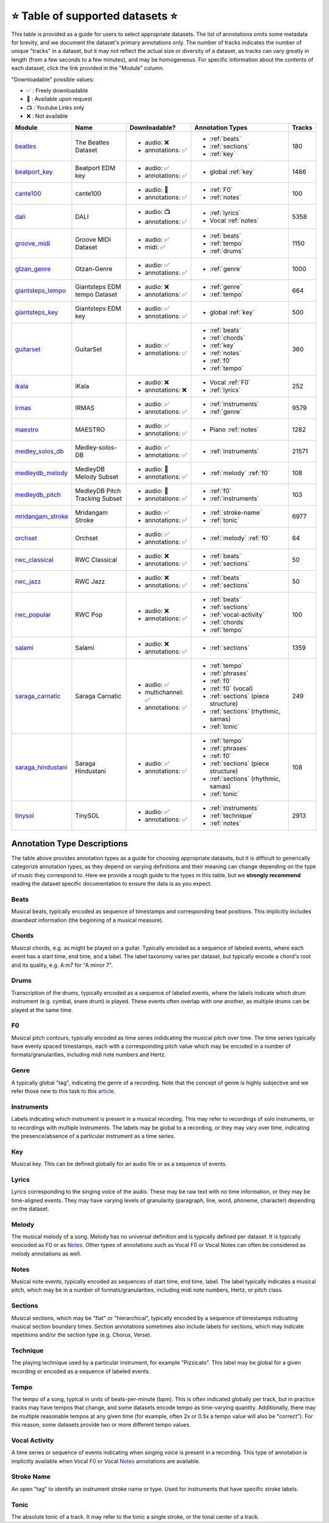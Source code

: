 .. _datasets:

⭐ Table of supported datasets ⭐
=================================

This table is provided as a guide for users to select appropriate datasets. The
list of annotations omits some metadata for brevity, and we document the dataset's
primary annotations only. The number of tracks indicates the number of unique "tracks"
in a dataset, but it may not reflect the actual size or diversity of a dataset,
as tracks can vary greatly in length (from a few seconds to a few minutes),
and may be homogeneous. For specific information about the contents of each dataset,
click the link provided in the "Module" column.

"Downloadable" possible values:

* ✅ : Freely downloadable

* 🔑 : Available upon request

* 📺 : Youtube Links only

* ❌ : Not available


+--------------------+---------------------+---------------------+-------------------------------------+--------+
| Module             | Name                | Downloadable?       | Annotation Types                    | Tracks |
+====================+=====================+=====================+=====================================+========+
| beatles_           | | The Beatles       | - audio: ❌         | - :ref:`beats`                      | 180    |
|                    | | Dataset           | - annotations: ✅   | - :ref:`sections`                   |        |
|                    |                     |                     | - :ref:`key`                        |        |
+--------------------+---------------------+---------------------+-------------------------------------+--------+
| beatport_key_      |  Beatport EDM key   | - audio: ✅         | - global :ref:`key`                 | 1486   |
|                    |                     | - annotations: ✅   |                                     |        |
+--------------------+---------------------+---------------------+-------------------------------------+--------+
| cante100_          | cante100            | - audio: 🔑         | - :ref:`F0`                         | 100    |
|                    |                     | - annotations: ✅   | - :ref:`notes`                      |        |
+--------------------+---------------------+---------------------+-------------------------------------+--------+
| dali_              | DALI                | - audio: 📺         | - :ref:`lyrics`                     | 5358   |
|                    |                     | - annotations: ✅   | - Vocal :ref:`notes`                |        |
+--------------------+---------------------+---------------------+-------------------------------------+--------+
| groove_midi_       | | Groove MIDI       | - audio: ✅         | - :ref:`beats`                      | 1150   |
|                    | | Dataset           | - midi: ✅          | - :ref:`tempo`                      |        |
|                    |                     |                     | - :ref:`drums`                      |        |
+--------------------+---------------------+---------------------+-------------------------------------+--------+
| gtzan_genre_       | Gtzan-Genre         | - audio: ✅         | - :ref:`genre`                      | 1000   |
|                    |                     | - annotations: ✅   |                                     |        |
+--------------------+---------------------+---------------------+-------------------------------------+--------+
| giantsteps_tempo_  | | Giantsteps EDM    | - audio: ❌         | - :ref:`genre`                      | 664    |
|                    | | tempo Dataset     | - annotations: ✅   | - :ref:`tempo`                      |        |
|                    |                     |                     |                                     |        |
+--------------------+---------------------+---------------------+-------------------------------------+--------+
| giantsteps_key_    | Giantsteps EDM key  | - audio: ✅         | - global :ref:`key`                 | 500    |
|                    |                     | - annotations: ✅   |                                     |        |
+--------------------+---------------------+---------------------+-------------------------------------+--------+
| guitarset_         | GuitarSet           | - audio: ✅         | - :ref:`beats`                      | 360    |
|                    |                     | - annotations: ✅   | - :ref:`chords`                     |        |
|                    |                     |                     | - :ref:`key`                        |        |
|                    |                     |                     | - :ref:`notes`                      |        |
|                    |                     |                     | - :ref:`f0`                         |        |
|                    |                     |                     | - :ref:`tempo`                      |        |
+--------------------+---------------------+---------------------+-------------------------------------+--------+
| ikala_             | iKala               | - audio: ❌         | - Vocal :ref:`F0`                   | 252    |
|                    |                     | - annotations: ❌   | - :ref:`lyrics`                     |        |
+--------------------+---------------------+---------------------+-------------------------------------+--------+
| irmas_             | IRMAS               | - audio: ✅         | - :ref:`instruments`                | 9579   |
|                    |                     | - annotations: ✅   | - :ref:`genre`                      |        |
+--------------------+---------------------+---------------------+-------------------------------------+--------+
| maestro_           | MAESTRO             | - audio: ✅         | - Piano :ref:`notes`                | 1282   |
|                    |                     | - annotations: ✅   |                                     |        |
+--------------------+---------------------+---------------------+-------------------------------------+--------+
| medley_solos_db_   | Medley-solos-DB     | - audio: ✅         | - :ref:`instruments`                | 21571  |
|                    |                     | - annotations: ✅   |                                     |        |
+--------------------+---------------------+---------------------+-------------------------------------+--------+
| medleydb_melody_   | | MedleyDB          | - audio: 🔑         | - :ref:`melody` :ref:`f0`           | 108    |
|                    | | Melody Subset     | - annotations: ✅   |                                     |        |
+--------------------+---------------------+---------------------+-------------------------------------+--------+
| medleydb_pitch_    | | MedleyDB Pitch    | - audio: 🔑         | - :ref:`f0`                         | 103    |
|                    | | Tracking Subset   | - annotations: ✅   | - :ref:`instruments`                |        |
+--------------------+---------------------+---------------------+-------------------------------------+--------+
| mridangam_stroke_  | Mridangam Stroke    | - audio: ✅         | - :ref:`stroke-name`                | 6977   |
|                    |                     | - annotations: ✅   | - :ref:`tonic`                      |        |
+--------------------+---------------------+---------------------+-------------------------------------+--------+
| orchset_           | Orchset             | - audio: ✅         | - :ref:`melody` :ref:`f0`           | 64     |
|                    |                     | - annotations: ✅   |                                     |        |
+--------------------+---------------------+---------------------+-------------------------------------+--------+
| rwc_classical_     | RWC Classical       | - audio: ❌         | - :ref:`beats`                      | 50     |
|                    |                     | - annotations: ✅   | - :ref:`sections`                   |        |
+--------------------+---------------------+---------------------+-------------------------------------+--------+
| rwc_jazz_          | RWC Jazz            | - audio: ❌         | - :ref:`beats`                      | 50     |
|                    |                     | - annotations: ✅   | - :ref:`sections`                   |        |
+--------------------+---------------------+---------------------+-------------------------------------+--------+
| rwc_popular_       | RWC Pop             | - audio: ❌         | - :ref:`beats`                      | 100    |
|                    |                     | - annotations: ✅   | - :ref:`sections`                   |        |
|                    |                     |                     | - :ref:`vocal-activity`             |        |
|                    |                     |                     | - :ref:`chords`                     |        |
|                    |                     |                     | - :ref:`tempo`                      |        |
+--------------------+---------------------+---------------------+-------------------------------------+--------+
| salami_            | Salami              | - audio: ❌         | - :ref:`sections`                   | 1359   |
|                    |                     | - annotations: ✅   |                                     |        |
+--------------------+---------------------+---------------------+-------------------------------------+--------+
| saraga_carnatic_   | Saraga Carnatic     | - audio: ✅         | - :ref:`tempo`                      | 249    |
|                    |                     | - multichannel: ✅  | - :ref:`phrases`                    |        |
|                    |                     | - annotations: ✅   | - :ref:`f0`                         |        |
|                    |                     |                     | - :ref:`f0` (vocal)                 |        |
|                    |                     |                     | - :ref:`sections` (piece structure) |        |
|                    |                     |                     | - :ref:`sections` (rhythmic, samas) |        |
|                    |                     |                     | - :ref:`tonic`                      |        |
+--------------------+---------------------+---------------------+-------------------------------------+--------+
| saraga_hindustani_ | Saraga Hindustani   | - audio: ✅         | - :ref:`tempo`                      | 108    |
|                    |                     | - annotations: ✅   | - :ref:`phrases`                    |        |
|                    |                     |                     | - :ref:`f0`                         |        |
|                    |                     |                     | - :ref:`sections` (piece structure) |        |
|                    |                     |                     | - :ref:`sections` (rhythmic, samas) |        |
|                    |                     |                     | - :ref:`tonic`                      |        |
+--------------------+---------------------+---------------------+-------------------------------------+--------+
| tinysol_           | TinySOL             | - audio: ✅         | - :ref:`instruments`                | 2913   |
|                    |                     | - annotations: ✅   | - :ref:`technique`                  |        |
|                    |                     |                     | - :ref:`notes`                      |        |
+--------------------+---------------------+---------------------+-------------------------------------+--------+


Annotation Type Descriptions
----------------------------
The table above provides annotation types as a guide for choosing appropriate datasets,
but it is difficult to generically categorize annotation types, as they depend on varying
definitions and their meaning can change depending on the type of music they correspond to.
Here we provide a rough guide to the types in this table, but we **strongly recommend** reading
the dataset specific documentation to ensure the data is as you expect.


.. _beats:

Beats
^^^^^
Musical beats, typically encoded as sequence of timestamps and corresponding beat positions.
This implicitly includes *downbeat* information (the beginning of a musical measure).

.. _chords:

Chords
^^^^^^
Musical chords, e.g. as might be played on a guitar. Typically encoded as a sequence of labeled events,
where each event has a start time, end time, and a label. The label taxonomy varies per dataset,
but typically encode a chord's root and its quality, e.g. A:m7 for "A minor 7".

.. _drums:

Drums
^^^^^
Transcription of the drums, typically encoded as a sequence of labeled events, where the labels
indicate which drum instrument (e.g. cymbal, snare drum) is played. These events often overlap with
one another, as multiple drums can be played at the same time.

.. _f0:

F0
^^
Musical pitch contours, typically encoded as time series indidcating the musical pitch over time.
The time series typically have evenly spaced timestamps, each with a correspoinding pitch value
which may be encoded in a number of formats/granularities, including midi note numbers and Hertz.

.. _genre:

Genre
^^^^^
A typically global "tag", indicating the genre of a recording. Note that the concept of genre is highly
subjective and we refer those new to this task to this `article`_.

.. _instruments:

Instruments
^^^^^^^^^^^
Labels indicating which instrument is present in a musical recording. This may refer to recordings of solo
instruments, or to recordings with multiple instruments. The labels may be global to a recording, or they
may vary over time, indicating the presence/absence of a particular instrument as a time series.

.. _key:

Key
^^^
Musical key. This can be defined globally for an audio file or as a sequence of events.


.. _lyrics:

Lyrics
^^^^^^
Lyrics corresponding to the singing voice of the audio. These may be raw text with no time information,
or they may be time-aligned events. They may have varying levels of granularity (paragraph, line, word,
phoneme, character) depending on the dataset.

.. _melody:

Melody
^^^^^^
The musical melody of a song. Melody has no universal definition and is typically defined per dataset.
It is typically enocoded as F0_ or as Notes_. Other types of annotations such as Vocal F0 or Vocal Notes
can often be considered as melody annotations as well.

.. _notes:

Notes
^^^^^
Musical note events, typically encoded as sequences of start time, end time, label. The label typically
indicates a musical pitch, which may be in a number of formats/granularities, including midi note numbers,
Hertz, or pitch class.

.. _sections:

Sections
^^^^^^^^
Musical sections, which may be "flat" or "hierarchical", typically encoded by a sequence of
timestamps indicating musical section boundary times. Section annotations sometimes also
include labels for sections, which may indicate repetitions and/or the section type (e.g. Chorus, Verse).

.. _technique:

Technique
^^^^^^^^^
The playing technique used by a particular instrument, for example "Pizzicato". This label may be global
for a given recording or encoded as a sequence of labeled events.

.. _tempo:

Tempo
^^^^^
The tempo of a song, typical in units of beats-per-minute (bpm). This is often indicated globally per track,
but in practice tracks may have tempos that change, and some datasets encode tempo as time-varying quantity.
Additionally, there may be multiple reasonable tempos at any given time (for example, often 2x or 0.5x a
tempo value will also be "correct"). For this reason, some datasets provide two or more different tempo values.

.. _vocal-activity:

Vocal Activity
^^^^^^^^^^^^^^
A time series or sequence of events indicating when singing voice is present in a recording. This type
of annotation is implicitly available when Vocal F0_ or Vocal Notes_ annotations are available.

.. _stroke-name:

Stroke Name
^^^^^^^^^^^
An open "tag" to identify an instrument stroke name or type. Used for instruments that have specific
stroke labels.

.. _tonic:

Tonic
^^^^^^^^^^^
The absolute tonic of a track. It may refer to the tonic a single stroke, or the tonal center of
a track.


.. _article: https://link.springer.com/article/10.1007/s10844-013-0250-y
.. _beatles: https://mirdata.readthedocs.io/en/latest/source/mirdata.html#module-mirdata.beatles
.. _cante100: https://mirdata.readthedocs.io/en/latest/source/mirdata.html#module-mirdata.cante100
.. _beatport_key: https://mirdata.readthedocs.io/en/latest/source/mirdata.html#module-mirdata.beatport_key
.. _dali: https://mirdata.readthedocs.io/en/latest/source/mirdata.html#module-mirdata.dali
.. _giantsteps_tempo: https://mirdata.readthedocs.io/en/latest/source/mirdata.html#module-mirdata.giantsteps_tempo
.. _giantsteps_key: https://mirdata.readthedocs.io/en/latest/source/mirdata.html#module-mirdata._giantsteps_key
.. _groove_midi: https://mirdata.readthedocs.io/en/latest/source/mirdata.html#module-mirdata.groove_midi
.. _gtzan_genre: https://mirdata.readthedocs.io/en/latest/source/mirdata.html#module-mirdata.gtzan_genre
.. _guitarset: https://mirdata.readthedocs.io/en/latest/source/mirdata.html#module-mirdata.guitarset
.. _ikala: https://mirdata.readthedocs.io/en/latest/source/mirdata.html#module-mirdata.ikala
.. _irmas: https://mirdata.readthedocs.io/en/latest/source/mirdata.html#module-mirdata.irmas
.. _maestro: https://mirdata.readthedocs.io/en/latest/source/mirdata.html#module-mirdata.maestro
.. _medley_solos_db: https://mirdata.readthedocs.io/en/latest/source/mirdata.html#module-mirdata.medley_solos_db
.. _medleydb_melody: https://mirdata.readthedocs.io/en/latest/source/mirdata.html#module-mirdata.medleydb_melody
.. _medleydb_pitch: https://mirdata.readthedocs.io/en/latest/source/mirdata.html#module-mirdata.medleydb_pitch
.. _mridangam_stroke: https://mirdata.readthedocs.io/en/latest/source/mirdata.html#module-mirdata.mridangam_stroke
.. _orchset: https://mirdata.readthedocs.io/en/latest/source/mirdata.html#module-mirdata.orchset
.. _rwc_classical: https://mirdata.readthedocs.io/en/latest/source/mirdata.html#module-mirdata.rwc_classical
.. _rwc_jazz: https://mirdata.readthedocs.io/en/latest/source/mirdata.html#module-mirdata.rwc_jazz
.. _rwc_popular: https://mirdata.readthedocs.io/en/latest/source/mirdata.html#module-mirdata.rwc_popular
.. _salami: https://mirdata.readthedocs.io/en/latest/source/mirdata.html#module-mirdata.salami
.. _saraga_carnatic: https://mirdata.readthedocs.io/en/latest/source/mirdata.html#module-mirdata.saraga_carnatic
.. _saraga_hindustani: https://mirdata.readthedocs.io/en/latest/source/mirdata.html#module-mirdata.saraga_hindustani
.. _tinysol: https://mirdata.readthedocs.io/en/latest/source/mirdata.html#module-mirdata.tinysol




